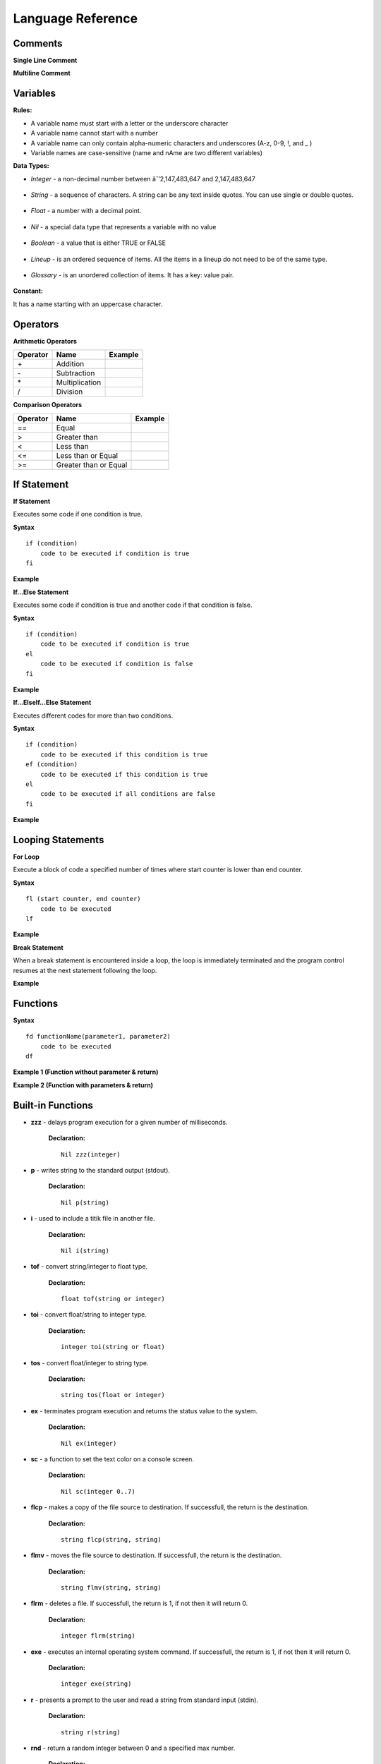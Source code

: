 Language Reference
==================

Comments
--------

**Single Line Comment**

.. image:: http://ferdinandsilva.com/static/comment1.png

**Multiline Comment**

.. image:: http://ferdinandsilva.com/static/comment2.png

Variables
---------

**Rules:**

- A variable name must start with a letter or the underscore character
- A variable name cannot start with a number
- A variable name can only contain alpha-numeric characters and underscores (A-z, 0-9, !, and _ )
- Variable names are case-sensitive (name and nAme are two different variables)

**Data Types:**

- *Integer* - a non-decimal number between âˆ’2,147,483,647 and 2,147,483,647

    .. image:: http://ferdinandsilva.com/static/integer.png

- *String* - a sequence of characters. A string can be any text inside quotes. You can use single or double quotes.

    .. image:: http://ferdinandsilva.com/static/string.png

- *Float* - a number with a decimal point.

    .. image:: http://ferdinandsilva.com/static/float.png

- *Nil* - a special data type that represents a variable with no value

    .. image:: http://ferdinandsilva.com/static/nil.png

- *Boolean* - a value that is either TRUE or FALSE

    .. image:: http://ferdinandsilva.com/static/boolean.png

- *Lineup* - is an ordered sequence of items. All the items in a lineup do not need to be of the same type.

    .. image:: http://ferdinandsilva.com/static/lineup.png

- *Glossary* - is an unordered collection of items. It has a key: value pair.

    .. image:: http://ferdinandsilva.com/static/glossary.png

**Constant:**

It has a name starting with an uppercase character.

.. image:: http://ferdinandsilva.com/static/constant.png

Operators
---------

**Arithmetic Operators**

+----------+-----------------+-----------------------------------------------------------------------+
| Operator |       Name      |                  Example                                              |
+==========+=================+=======================================================================+
|      \+  |    Addition     | .. image:: http://ferdinandsilva.com/static/sum.png                   |
+----------+-----------------+-----------------------------------------------------------------------+
|      \-  |   Subtraction   | .. image:: http://ferdinandsilva.com/static/difference.png            |
+----------+-----------------+-----------------------------------------------------------------------+
|      \*  | Multiplication  | .. image:: http://ferdinandsilva.com/static/product.png               |
+----------+-----------------+-----------------------------------------------------------------------+
|       /  |   Division      | .. image:: http://ferdinandsilva.com/static/quotient.png              |
+----------+-----------------+-----------------------------------------------------------------------+

**Comparison Operators**

+----------+-----------------------------+-----------------------------------------------------------------------+
| Operator |       Name                  |                  Example                                              |
+==========+=============================+=======================================================================+
|    \=\=  | Equal                       | .. image:: http://ferdinandsilva.com/static/equal.png                 |
+----------+-----------------------------+-----------------------------------------------------------------------+
|     >    | Greater than                | .. image:: http://ferdinandsilva.com/static/greater.png               |
+----------+-----------------------------+-----------------------------------------------------------------------+
|     <    | Less than                   | .. image:: http://ferdinandsilva.com/static/less.png                  |
+----------+-----------------------------+-----------------------------------------------------------------------+
|     <\=  | Less than or Equal          | .. image:: http://ferdinandsilva.com/static/less_or_equal.png         |
+----------+-----------------------------+-----------------------------------------------------------------------+
|     >\=  | Greater than or Equal       | .. image:: http://ferdinandsilva.com/static/g_or_equal.png            |
+----------+-----------------------------+-----------------------------------------------------------------------+

If Statement
------------

**If Statement**

Executes some code if one condition is true.

**Syntax**
::
    if (condition)
        code to be executed if condition is true
    fi

**Example**

.. image:: http://ferdinandsilva.com/static/equal.png

**If...Else Statement**

Executes some code if condition is true and another code if that condition is false.

**Syntax**
::
    if (condition)
        code to be executed if condition is true
    el 
        code to be executed if condition is false
    fi

**Example**

.. image:: http://ferdinandsilva.com/static/ifelse2.png

**If...ElseIf...Else Statement**

Executes different codes for more than two conditions.

**Syntax**
::
    if (condition)
        code to be executed if this condition is true
    ef (condition)
        code to be executed if this condition is true
    el
        code to be executed if all conditions are false
    fi

**Example**

.. image:: http://ferdinandsilva.com/static/ifelseif2.png

Looping Statements
------------------

**For Loop**

Execute a block of code a specified number of times where start counter is lower than end counter.

**Syntax**
::
    fl (start counter, end counter)
        code to be executed
    lf

**Example**

.. image:: http://ferdinandsilva.com/static/forloop.png

**Break Statement**

When a break statement is encountered inside a loop, the loop is immediately terminated and the program control resumes at the next statement following the loop.

**Example**

.. image:: http://ferdinandsilva.com/static/break2.png

Functions
---------

**Syntax**
::
    fd functionName(parameter1, parameter2)
        code to be executed
    df

**Example 1 (Function without parameter & return)**

.. image:: http://ferdinandsilva.com/static/function1.png

**Example 2 (Function with parameters & return)**

.. image:: http://ferdinandsilva.com/static/function2.png

Built-in Functions
------------------

- **zzz** - delays program execution for a given number of milliseconds.

    **Declaration:**
    ::
        Nil zzz(integer)

- **p** - writes string to the standard output (stdout).

    **Declaration:**
    ::
        Nil p(string)

- **i** - used to include a titik file in another file.

    **Declaration:**
    ::
        Nil i(string)

- **tof** - convert string/integer to float type.

    **Declaration:**
    ::
        float tof(string or integer)

- **toi** - convert float/string to integer type.

    **Declaration:**
    ::
        integer toi(string or float)

- **tos** - convert float/integer to string type.

    **Declaration:**
    ::
        string tos(float or integer)

- **ex** - terminates program execution and returns the status value to the system.

    **Declaration:**
    ::
        Nil ex(integer)

- **sc** - a function to set the text color on a console screen.

    **Declaration:**
    ::
        Nil sc(integer 0..7)

- **flcp** - makes a copy of the file source to destination. If successfull, the return is the destination.

    **Declaration:**
    ::
        string flcp(string, string)

- **flmv** - moves the file source to destination. If successfull, the return is the destination.

    **Declaration:**
    ::
        string flmv(string, string)

- **flrm** - deletes a file. If successfull, the return is 1, if not then it will return 0.

    **Declaration:**
    ::
        integer flrm(string)

- **exe** - executes an internal operating system command. If successfull, the return is 1, if not then it will return 0.

    **Declaration:**
    ::
        integer exe(string)

- **r** - presents a prompt to the user and read a string from standard input (stdin).

    **Declaration:**
    ::
        string r(string)

- **rnd** - return a random integer between 0 and a specified max number.

    **Declaration:**
    ::
        integer rnd(integer)

- **sac** - return count of command line arguments.

    **Declaration:**
    ::
        integer sac()

- **savf** - return the first command line argument passed to a Titik script.

    **Declaration:**
    ::
        string savf()

- **rndstr** - return a random string with a length specified by a parameter.

    **Declaration:**
    ::
        string rndstr(integer)